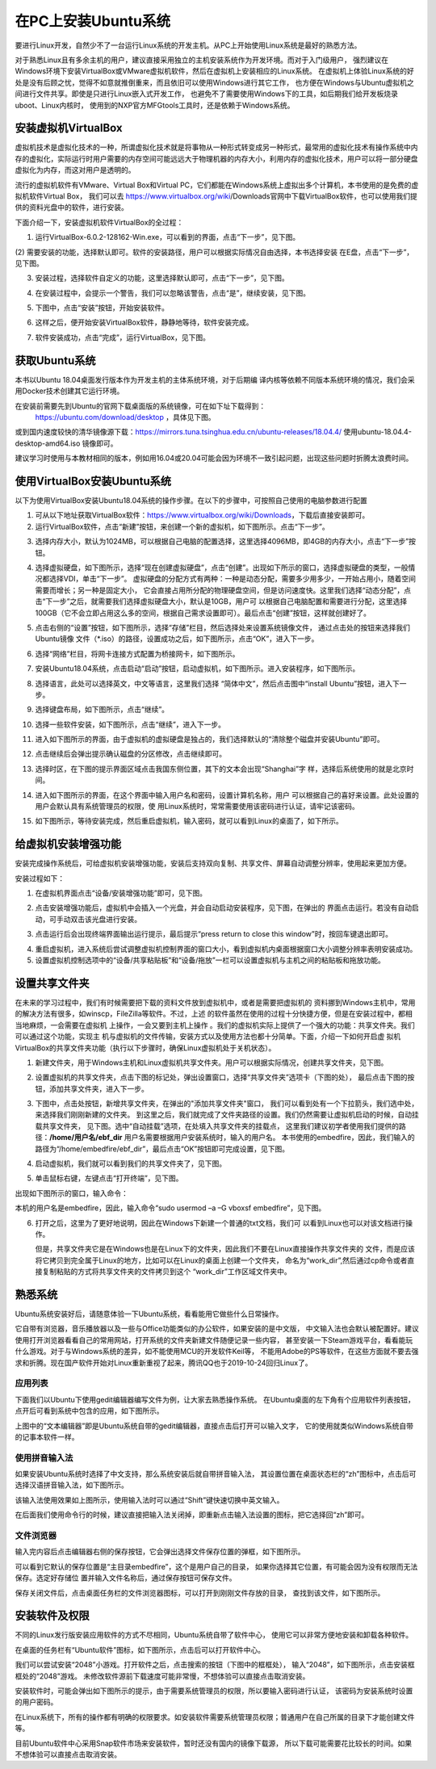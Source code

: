 .. vim: syntax=rst

在PC上安装Ubuntu系统
--------------------

要进行Linux开发，自然少不了一台运行Linux系统的开发主机。从PC上开始使用Linux系统是最好的熟悉方法。

对于熟悉Linux且有多余主机的用户，建议直接采用独立的主机安装系统作为开发环境。而对于入门级用户，
强烈建议在Windows环境下安装VirtualBox或VMware虚拟机软件，然后在虚拟机上安装相应的Linux系统。
在虚拟机上体验Linux系统的好处是没有后顾之忧，觉得不如意就推倒重来，而且依旧可以使用Windows进行其它工作，
也方便在Windows与Ubuntu虚拟机之间进行文件共享。即使是只进行Linux嵌入式开发工作，
也避免不了需要使用Windows下的工具，如后期我们给开发板烧录uboot、Linux内核时，
使用到的NXP官方MFGtools工具时，还是依赖于Windows系统。

安装虚拟机VirtualBox
~~~~~~~~~~~~~~~~~~~~~~~~~~~~~~~~~~~~~~~~~~~~~~~~~~~~~~~~~~~~~~~~~~~~~~~~~~~~~~~~~~~~~~

虚拟机技术是虚拟化技术的一种，所谓虚拟化技术就是将事物从一种形式转变成另一种形式，最常用的虚拟化技术有操作系统中内存的虚拟化，实际运行时用户需要的内存空间可能远远大于物理机器的内存大小，利用内存的虚拟化技术，用户可以将一部分硬盘虚拟化为内存，而这对用户是透明的。

流行的虚拟机软件有VMware、Virtual Box和Virtual PC，它们都能在Windows系统上虚拟出多个计算机，本书使用的是免费的虚拟机软件Virtual Box，
我们可以去 https://www.virtualbox.org/wiki/Downloads官网中下载VirtualBox软件，也可以使用我们提供的资料光盘中的软件，进行安装。



.. image:: media/instal002.jpeg
   :align: center
   :alt: 未找到图片02|



下面介绍一下，安装虚拟机软件VirtualBox的全过程：

(1) 运行VirtualBox-6.0.2-128162-Win.exe，可以看到的界面，点击“下一步”，见下图。

.. image:: media/instal003.jpg
   :align: center
   :alt: 未找到图片03|



(2) 需要安装的功能，选择默认即可。软件的安装路径，用户可以根据实际情况自由选择，本书选择安装
在E盘，点击“下一步”，见下图。

.. image:: media/instal004.jpg
   :align: center
   :alt: 未找到图片04|



(3) 安装过程，选择软件自定义的功能，这里选择默认即可，点击“下一步”，见下图。

.. image:: media/instal005.jpg
   :align: center
   :alt: 未找到图片05|



(4) 在安装过程中，会提示一个警告，我们可以忽略该警告，点击“是”，继续安装，见下图。

.. image:: media/instal006.jpg
   :align: center
   :alt: 未找到图片06|



(5) 下图中，点击“安装”按钮，开始安装软件。

.. image:: media/instal007.jpg
   :align: center
   :alt: 未找到图片07|



(6) 这样之后，便开始安装VirtualBox软件，静静地等待，软件安装完成。

.. image:: media/instal008.jpg
   :align: center
   :alt: 未找到图片08|



(7) 软件安装成功，点击“完成”，运行VirtualBox，见下图。

.. image:: media/instal009.jpg
   :align: center
   :alt: 未找到图片09|



.. image:: media/instal010.jpeg
   :align: center
   :alt: 未找到图片10|



获取Ubuntu系统
~~~~~~~~~~~~~~~~~~~~~~~~~~

本书以Ubuntu 18.04桌面发行版本作为开发主机的主体系统环境，对于后期编
译内核等依赖不同版本系统环境的情况，我们会采用Docker技术创建其它运行环境。

在安装前需要先到Ubuntu的官网下载桌面版的系统镜像，可在如下址下载得到：
 https://ubuntu.com/download/desktop ，具体见下图。

.. image:: media/instal011.png
   :align: center
   :alt: 未找到图片11|

或到国内速度较快的清华镜像源下载：https://mirrors.tuna.tsinghua.edu.cn/ubuntu-releases/18.04.4/
使用ubuntu-18.04.4-desktop-amd64.iso 镜像即可。

建议学习时使用与本教材相同的版本，例如用16.04或20.04可能会因为环境不一致引起问题，出现这些问题时折腾太浪费时间。

使用VirtualBox安装Ubuntu系统
~~~~~~~~~~~~~~~~~~~~~~~~~~~~~~~~~~~~~~~~~~~~~~~~~~~~~~~~~~~~~~

以下为使用VirtualBox安装Ubuntu18.04系统的操作步骤。在以下的步骤中，可按照自己使用的电脑参数进行配置

(1) 可从以下地址获取VirtualBox软件：\ https://www.virtualbox.org/wiki/Downloads\ ，下载后直接安装即可。

(2) 运行VirtualBox软件，点击“新建”按钮，来创建一个新的虚拟机，如下图所示。点击“下一步”。

.. image:: media/instal012.jpg
   :align: center
   :alt: 未找到图片12|



(3) 选择内存大小，默认为1024MB，可以根据自己电脑的配置选择，这里选择4096MB，即4GB的内存大小，点击“下一步”按钮。

.. image:: media/instal013.jpg
   :align: center
   :alt: 未找到图片13|



(4) 选择虚拟硬盘，如下图所示，选择“现在创建虚拟硬盘”，点击“创建”。出现如下所示的窗口，选择虚拟硬盘的类型，一般情况都选择VDI，单击“下一步”。
    虚拟硬盘的分配方式有两种：一种是动态分配，需要多少用多少，一开始占用小，随着空间需要而增长；另一种是固定大小，
    它会直接占用所分配的物理硬盘空间，但是访问速度快。这里我们选择“动态分配”，点击“下一步”之后，就需要我们选择虚拟硬盘大小，默认是10GB，用户可
    以根据自己电脑配置和需要进行分配，这里选择100GB（它不会立即占用这么多的空间，根据自己需求设置即可）。最后点击“创建”按钮，这样就创建好了。

.. image:: media/instal014.jpg
   :align: center
   :alt: 未找到图片14|



.. image:: media/instal015.jpg
   :align: center
   :alt: 未找到图片15|



.. image:: media/instal016.jpg
   :align: center
   :alt: 未找到图片16|



.. image:: media/instal017.jpg
   :align: center
   :alt: 未找到图片17|


.. image:: media/instal018.jpg
   :align: center
   :alt: 未找到图片18|



(5) 点击右侧的“设置”按钮，如下图所示，选择“存储”栏目，然后选择处来设置系统镜像文件，
    通过点击处的按钮来选择我们Ubuntu镜像 文件（*.iso）的路径，设置成功之后，如下图所示，点击“OK”，进入下一步。

.. image:: media/instal019.jpg
   :align: center
   :alt: 未找到图片19|



.. image:: media/instal020.jpg
   :align: center
   :alt: 未找到图片20|



(6) 选择“网络”栏目，将网卡连接方式配置为桥接网卡，如下图所示。

.. image:: media/instal021.jpg
   :align: center
   :alt: 未找到图片21|



(7) 安装Ubuntu18.04系统，点击启动“启动”按钮，启动虚拟机，如下图所示。进入安装程序，如下图所示。

.. image:: media/instal022.jpg
   :align: center
   :alt: 未找到图片22|



.. image:: media/instal023.jpg
   :align: center
   :alt: 未找到图片23|



(8) 选择语言，此处可以选择英文，中文等语言，这里我们选择 “简体中文”，然后点击图中“install Ubuntu”按钮，进入下一步。

.. image:: media/instal024.jpg
   :align: center
   :alt: 未找到图片24|


(9) 选择键盘布局，如下图所示，点击“继续”。

.. image:: media/instal025.jpg
   :align: center
   :alt: 未找到图片25|



(10) 选择一些软件安装，如下图所示，点击“继续”，进入下一步。

.. image:: media/instal026.jpg
   :align: center
   :alt: 未找到图片26|



(11) 进入如下图所示的界面，由于虚拟机的虚拟硬盘是独占的，我们选择默认的“清除整个磁盘并安装Ubuntu”即可。

.. image:: media/instal027.jpg
   :align: center
   :alt: 未找到图片27|



(12) 点击继续后会弹出提示确认磁盘的分区修改，点击继续即可。

.. image:: media/instal028.jpg
   :align: center
   :alt: 未找到图片28|



(13) 选择时区，在下图的提示界面区域点击我国东侧位置，其下的文本会出现“Shanghai”字
     样，选择后系统使用的就是北京时间。


.. image:: media/instal029.jpg
   :align: center
   :alt: 未找到图片29|



(14) 进入如下图所示的界面，在这个界面中输入用户名和密码，设置计算机名称，用户
     可以根据自己的喜好来设置。此处设置的用户会默认具有系统管理员的权限，使
     用Linux系统时，常常需要使用该密码进行认证，请牢记该密码。

.. image:: media/instal030.jpg
   :align: center
   :alt: 未找到图片30|



(15) 如下图所示，等待安装完成，然后重启虚拟机，输入密码，就可以看到Linux的桌面了，如下所示。

.. image:: media/instal031.jpg
   :align: center
   :alt: 未找到图片31|



.. image:: media/instal032.jpeg
   :align: center
   :alt: 未找到图片32|



给虚拟机安装增强功能
~~~~~~~~~~~~~~~~~~~~~~~~~~

安装完成操作系统后，可给虚拟机安装增强功能，安装后支持双向复制、共享文件、屏幕自动调整分辨率，使用起来更加方便。

安装过程如下：

(1) 在虚拟机界面点击“设备/安装增强功能”即可，见下图。

.. image:: media/instal033.png
   :align: center
   :alt: 未找到图片33|





(2) 点击安装增强功能后，虚拟机中会插入一个光盘，并会自动启动安装程序，见下图，在弹出的
    界面点击运行。若没有自动启动，可手动双击该光盘进行安装。

.. image:: media/instal034.png
   :align: center
   :alt: 未找到图片34|



(3) 点击运行后会出现终端界面输出运行提示，最后提示“press return to close this window”时，按回车键退出即可。

.. image:: media/instal035.png
   :align: center
   :alt: 未找到图片35|



(4) 重启虚拟机，进入系统后尝试调整虚拟机控制界面的窗口大小，看到虚拟机内桌面根据窗口大小调整分辨率表明安装成功。

(5) 设置虚拟机控制选项中的“设备/共享粘贴板”和“设备/拖放”一栏可以设置虚拟机与主机之间的粘贴板和拖放功能。

设置共享文件夹
~~~~~~~~~~~~~~~

在未来的学习过程中，我们有时候需要把下载的资料文件放到虚拟机中，或者是需要把虚拟机的
资料挪到Windows主机中，常用的解决方法有很多，如winscp，FileZilla等软件。不过，上述
的软件虽然在使用的过程十分快捷方便，但是在安装过程中，都相当地麻烦，一会需要在虚拟机
上操作，一会又要到主机上操作
。我们的虚拟机实际上提供了一个强大的功能：共享文件夹。我们可以通过这个功能，实现主
机与虚拟机的文件传输，安装方式以及使用方法也都十分简单。下面，介绍一下如何开启虚
拟机VirtualBox的共享文件夹功能（执行以下步骤时，确保Linux虚拟机处于关机状态）。

(1) 新建文件夹，用于Windows主机和Linux虚拟机共享文件夹。用户可以根据实际情况，创建共享文件夹，见下图。

.. image:: media/instal036.jpg
   :align: center
   :alt: 未找到图片36|



(2) 设置虚拟机的共享文件夹，点击下图的标记处，弹出设置窗口，选择“共享文件夹”选项卡（下图的处），
    最后点击下图的按钮，添加共享文件夹，进入下一步。

.. image:: media/instal037.jpg
   :align: center
   :alt: 未找到图片37|



(3) 下图中，点击处按钮，新增共享文件夹，在弹出的"添加共享文件夹"窗口，
    我们可以看到处有一个下拉箭头，我们选中处，来选择我们刚刚新建的文件夹。
    到这里之后，我们就完成了文件夹路径的设置。我们仍然需要让虚拟机启动的时候，自动挂载共享文件夹，
    见下图。选中“自动挂载”选项，在处填入共享文件夹的挂载点，
    这里我们建议初学者使用我们提供的路径：**/home/用户名/ebf_dir** 用户名需要根据用户安装系统时，输入的用户名。
    本书使用的embedfire，因此，我们输入的路径为“/home/embedfire/ebf_dir”，最后点击“OK”按钮即可完成设置，见下图。

.. image:: media/instal038.jpg
   :align: center
   :alt: 未找到图片38|



.. image:: media/instal039.jpg
   :align: center
   :alt: 未找到图片39|


.. image:: media/instal040.jpg
   :align: center
   :alt: 未找到图片40|



(4) 启动虚拟机，我们就可以看到我们的共享文件夹了，见下图。


.. image:: media/instal041.jpg
   :align: center
   :alt: 未找到图片41|




(5) 单击鼠标右键，左键点击“打开终端”，见下图。

.. image:: media/instal042.jpg
   :align: center
   :alt: 未找到图片42|



出现如下图所示的窗口，输入命令：

.. code-block:: sh
   :emphasize-lines: 1
   :linenos:

   sudo usermod -a -G vboxsf 用户名



本机的用户名是embedfire，因此，输入命令“sudo usermod –a –G vboxsf embedfire”，见下图。

.. image:: media/instal043.jpg
   :align: center
   :alt: 未找到图片43|



.. image:: media/instal044.jpg
   :align: center
   :alt: 未找到图片44|



(6) 打开之后，这里为了更好地说明，因此在Windows下新建一个普通的txt文档，我们可
    以看到Linux也可以对该文档进行操作。

    但是，共享文件夹它是在Windows也是在Linux下的文件夹，因此我们不要在Linux直接操作共享文件夹的
    文件，而是应该将它拷贝到完全属于Linux的地方，比如可以在Linux的桌面上创建一个文件夹，
    命名为“work_dir”,然后通过cp命令或者直接复制粘贴的方式将共享文件夹的文件拷贝到这个
    “work_dir”工作区域文件夹中。

.. code-block:: sh
   :emphasize-lines: 1
   :linenos:

   sudo cp ebf_dir/共享文件系统.txt ~/work_dir/.

.. image:: media/instal045.jpg
   :align: center
   :alt: 未找到图片45|





熟悉系统
~~~~~~~~~~~~

Ubuntu系统安装好后，请随意体验一下Ubuntu系统，看看能用它做些什么日常操作。

它自带有浏览器，音乐播放器以及一些与Office功能类似的办公软件，如果安装的是中文版，
中文输入法也会默认被配置好。建议使用打开浏览器看看自己的常用网站，打开系统的文件夹新建文件随便记录一些内容，
甚至安装一下Steam游戏平台，看看能玩什么游戏。对于与Windows系统的差异，如不能使用MCU的开发软件Keil等，
不能用Adobe的PS等软件，在这些方面就不要去强求和折腾。现在国产软件开始对Linux重新重视了起来，腾讯QQ也于2019-10-24回归Linux了。

应用列表
^^^^^^^^^^^^^^^^^^^^^^^^^^^^^^^^^^^^^^^^^^^^^^^^^

下面我们以Ubuntu下使用gedit编辑器编写文件为例，让大家去熟悉操作系统。
在Ubuntu桌面的左下角有个应用软件列表按钮，点开后可看到系统中包含的应用，如下图所示。

.. image:: media/instal046.png
   :align: center
   :alt: 未找到图片46|



上图中的“文本编辑器”即是Ubuntu系统自带的gedit编辑器，直接点击后打开可以输入文字，
它的使用就类似Windows系统自带的记事本软件一样。

使用拼音输入法
^^^^^^^^^^^^^^^^^^^^^^^^^^^^^^^^^^^^^^^^^^^^^^^^^^^^^^^^^^^^^^^^^^^^^^^^^^^^^^^^^^^^^^^^^^^^^^^^^

如果安装Ubuntu系统时选择了中文支持，那么系统安装后就自带拼音输入法，
其设置位置在桌面状态栏的“zh”图标中，点击后可
选择汉语拼音输入法，如下图所示。

.. image:: media/instal047.png
   :align: center
   :alt: 未找到图片47|



.. image:: media/instal048.png
   :align: center
   :alt: 未找到图片48|



该输入法使用效果如上图所示，使用输入法时可以通过“Shift”键快速切换中英文输入。

在后面我们使用命令行的时候，建议直接把输入法关闭掉，即重新点击输入法设置的图标，把它选择回“zh”即可。

文件浏览器
^^^^^^^^^^^^^^^^^^^^^^^^^^^^^^^^^^^^^^^^^^^^^^^^^^

输入完内容后点击编辑器右侧的保存按钮，它会弹出选择文件保存位置的弹框，如下图所示。

.. image:: media/instal049.png
   :align: center
   :alt: 未找到图片49|



可以看到它默认的保存位置是“主目录embedfire”，这个是用户自己的目录，
如果你选择其它位置，有可能会因为没有权限而无法保存。选定好存储位
置并输入文件名称后，通过保存按钮可保存文件。

保存关闭文件后，点击桌面任务栏的文件浏览器图标，可以打开到刚刚文件存放的目录，
查找到该文件，如下图所示。

.. image:: media/instal050.png
   :align: center
   :alt: 未找到图片50|



安装软件及权限
~~~~~~~~~~~~~~~~~~~~~~~~~~~~~~

不同的Linux发行版安装应用软件的方式不尽相同，Ubuntu系统自带了软件中心，
使用它可以非常方便地安装和卸载各种软件。

在桌面的任务栏有“Ubuntu软件”图标，如下图所示，点击后可以打开软件中心。

.. image:: media/instal051.jpg
   :align: center
   :alt: 未找到图片51|



我们可以尝试安装“2048”小游戏。打开软件之后，点击搜索的按钮（下图中的框框处），
输入“2048”，如下图所示，点击安装框框处的“2048”游戏。
未修改软件源前下载速度可能非常慢，不想体验可以直接点击取消安装。

.. image:: media/instal052.jpg
   :align: center
   :alt: 未找到图片52|



.. image:: media/instal053.png
   :align: center
   :alt: 未找到图片53|



安装软件时，可能会弹出如下图所示的提示，由于需要系统管理员的权限，所以要输入密码进行认证，
该密码为安装系统时设置的用户密码。

.. image:: media/instal054.png
   :align: center
   :alt: 未找到图片54|



在Linux系统下，所有的操作都有明确的权限要求。如安装软件需要系统管理员权限；普通用户在自己所属的目录下才能创建文件等。

目前Ubuntu软件中心采用Snap软件市场来安装软件，暂时还没有国内的镜像下载源，
所以下载可能需要花比较长的时间。如果不想体验可以直接点击取消安装。





